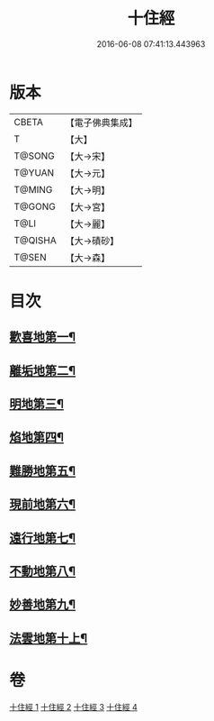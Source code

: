 #+TITLE: 十住經 
#+DATE: 2016-06-08 07:41:13.443963

* 版本
 |     CBETA|【電子佛典集成】|
 |         T|【大】     |
 |    T@SONG|【大→宋】   |
 |    T@YUAN|【大→元】   |
 |    T@MING|【大→明】   |
 |    T@GONG|【大→宮】   |
 |      T@LI|【大→麗】   |
 |   T@QISHA|【大→磧砂】  |
 |     T@SEN|【大→森】   |

* 目次
** [[file:KR6e0034_001.txt::001-0497c6][歡喜地第一¶]]
** [[file:KR6e0034_001.txt::001-0504b7][離垢地第二¶]]
** [[file:KR6e0034_002.txt::002-0506c27][明地第三¶]]
** [[file:KR6e0034_002.txt::002-0509b20][焰地第四¶]]
** [[file:KR6e0034_002.txt::002-0511b9][難勝地第五¶]]
** [[file:KR6e0034_003.txt::003-0514a5][現前地第六¶]]
** [[file:KR6e0034_003.txt::003-0517a10][遠行地第七¶]]
** [[file:KR6e0034_003.txt::003-0520b7][不動地第八¶]]
** [[file:KR6e0034_004.txt::004-0524a17][妙善地第九¶]]
** [[file:KR6e0034_004.txt::004-0527c14][法雲地第十上¶]]

* 卷
[[file:KR6e0034_001.txt][十住經 1]]
[[file:KR6e0034_002.txt][十住經 2]]
[[file:KR6e0034_003.txt][十住經 3]]
[[file:KR6e0034_004.txt][十住經 4]]

